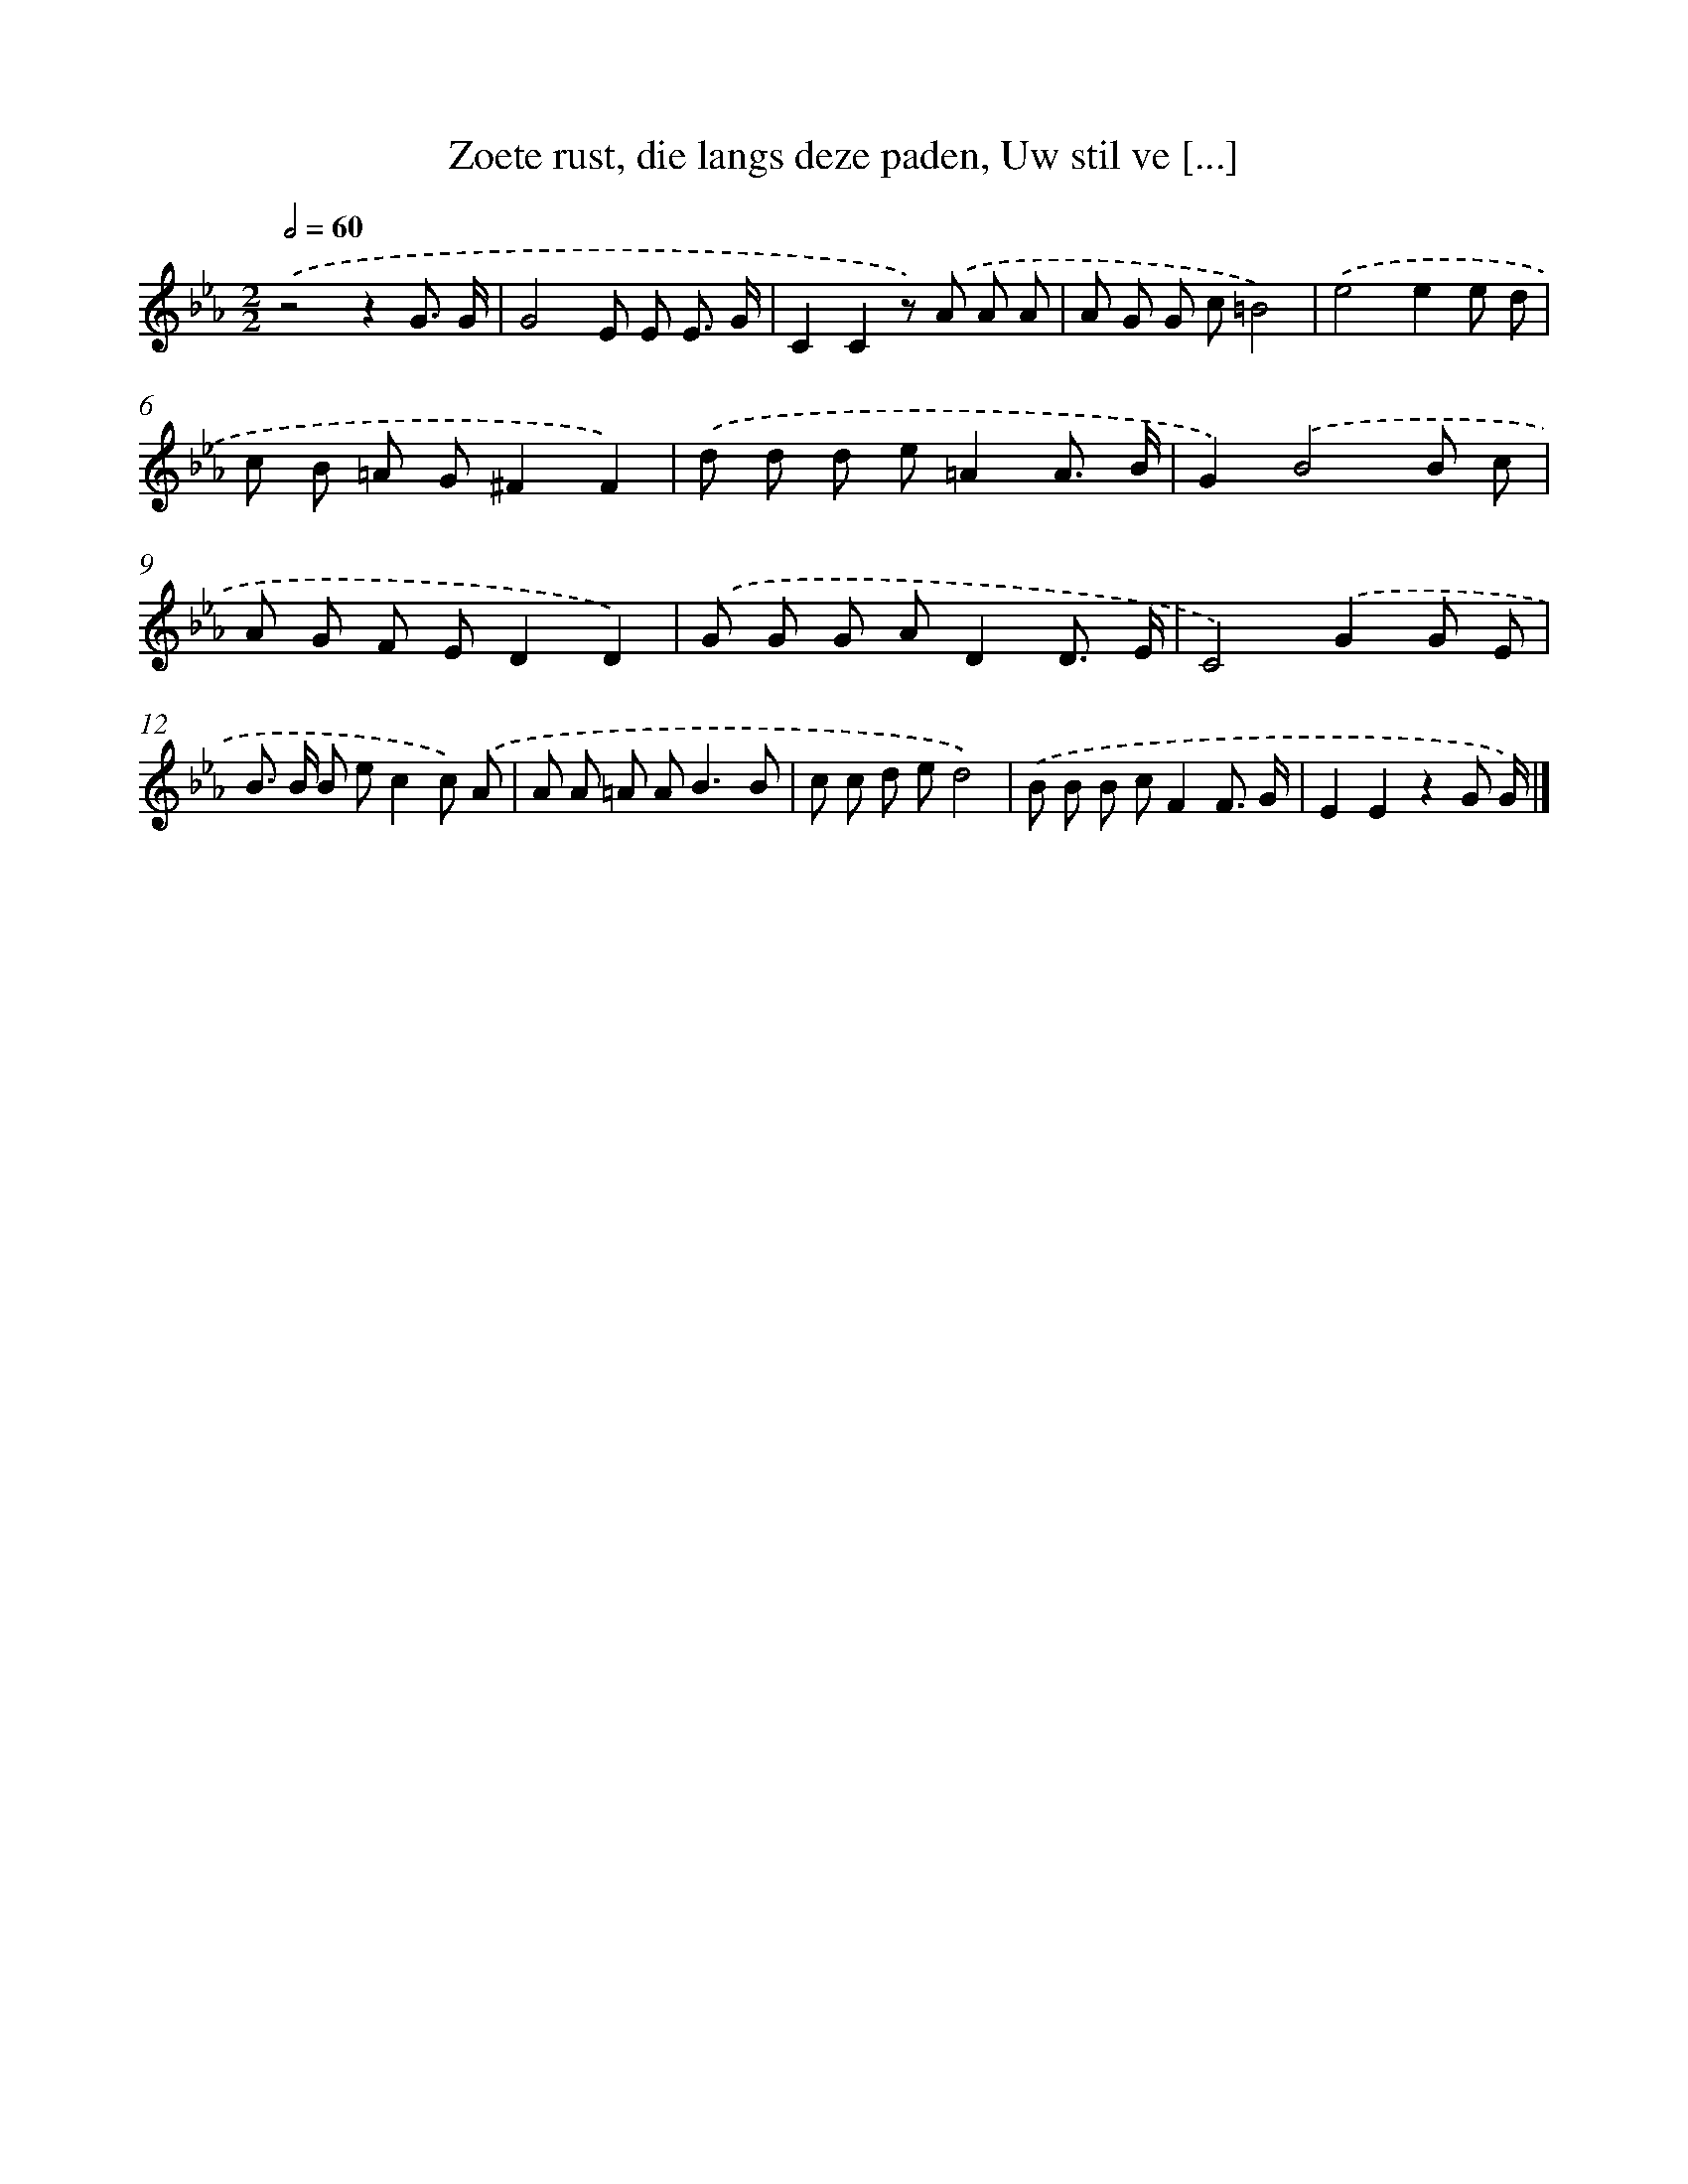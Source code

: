 X: 17239
T: Zoete rust, die langs deze paden, Uw stil ve [...]
%%abc-version 2.0
%%abcx-abcm2ps-target-version 5.9.1 (29 Sep 2008)
%%abc-creator hum2abc beta
%%abcx-conversion-date 2018/11/01 14:38:11
%%humdrum-veritas 2980391552
%%humdrum-veritas-data 677520605
%%continueall 1
%%barnumbers 0
L: 1/8
M: 2/2
Q: 1/2=60
K: Eb clef=treble
.('z4z2G3/ G/ |
G4E E E3/ G/ |
C2C2z) .('A A A |
A G G c=B4) |
.('e4e2e d |
c B =A G^F2F2) |
.('d d d e=A2A3/ B/ |
G2).('B4B c |
A G F ED2D2) |
.('G G G AD2D3/ E/ |
C4).('G2G E |
B> B B ec2c) .('A |
A A =A A2<B2B |
c c d ed4) |
.('B B B cF2F3/ G/ |
E2E2z2G G/) |]
